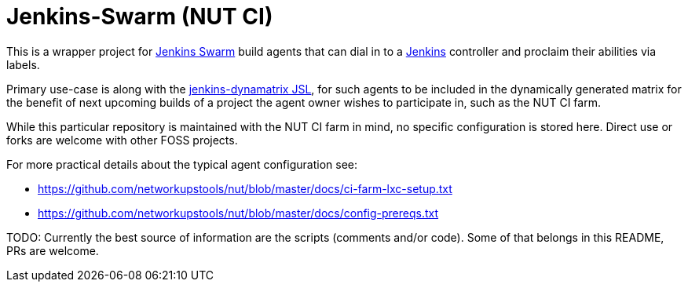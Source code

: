 Jenkins-Swarm (NUT CI)
======================

This is a wrapper project for
link:https://plugins.jenkins.io/swarm/[Jenkins Swarm]
build agents that can dial in to a 
link:https://www.jenkins.io/[Jenkins]
controller and proclaim their abilities via labels.

Primary use-case is along with the
link:https://github.com/networkupstools/jenkins-dynamatrix[jenkins-dynamatrix JSL],
for such agents to be included in the dynamically generated matrix for
the benefit of next upcoming builds of a project the agent owner wishes
to participate in, such as the NUT CI farm.

While this particular repository is maintained with the NUT CI farm in
mind, no specific configuration is stored here. Direct use or forks are
welcome with other FOSS projects.

For more practical details about the typical agent configuration see:

* https://github.com/networkupstools/nut/blob/master/docs/ci-farm-lxc-setup.txt
* https://github.com/networkupstools/nut/blob/master/docs/config-prereqs.txt

TODO: Currently the best source of information are the scripts (comments
and/or code). Some of that belongs in this README, PRs are welcome.
